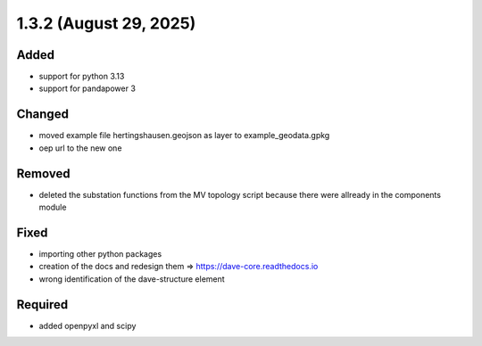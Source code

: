 1.3.2 (August 29, 2025)
==========================

Added
-----

* support for python 3.13
* support for pandapower 3

Changed
-------

* moved example file hertingshausen.geojson as layer to example_geodata.gpkg
* oep url to the new one

Removed
-------

* deleted the substation functions from the MV topology script because there were allready in the components module

Fixed
-----

* importing other python packages
* creation of the docs and redesign them => https://dave-core.readthedocs.io
* wrong identification of the dave-structure element

Required
--------

* added openpyxl and scipy
